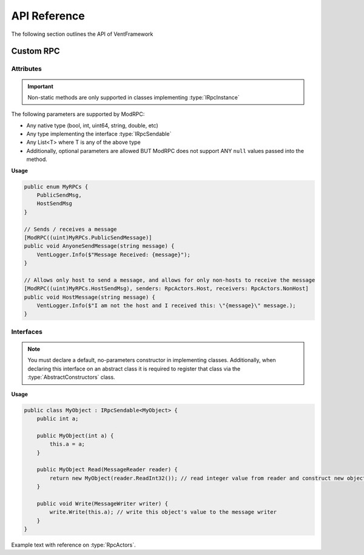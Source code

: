 .. default-domain:: sphinxsharp

API Reference
======================
The following section outlines the API of VentFramework

Custom RPC
---------------------
Attributes
^^^^^^^^^^^^^^^^^

.. namespace:: VentLib.RPC.Attributes

.. type:: public class ModRPCAttribute : Attribute

    The ModRPC attribute is the basis for Custom RPCs. This attribute can be put over any method (static or non-static),
    and it'll be automatically picked up by the framework for custom rpc use. 

.. important:: Non-static methods are only supported in classes implementing :type:`IRpcInstance`

The following parameters are supported by ModRPC:

* Any native type (bool, int, uint64, string, double, etc)
* Any type implementing the interface :type:`IRpcSendable`
* Any List<T> where T is any of the above type
* Additionally, optional parameters are allowed BUT ModRPC does not support ANY ``null`` values passed into the method.

.. method:: public ModRPCAttribute(uint rpc, RpcActors senders, RpcActors receivers, MethodInvocation invocation)
    :param(1): The custom and unique rpc-id to send.
    :param(2): **Default: RpcActors.Everyone** the allowed sender of this RPC. Note: calls to this method from non-allowed senders ONLY blocks the RPC from being sent, based on the :type:`MethodInvocation` parameter, this method still may end up running.
    :param(3): **Default: RpcActors.Everyone** the allowed receiver of this RPC. This rule is handled by the receiving client and NOT the sending client.
    :param(4): If and when the code for the method should be run.

.. enum:: public enum RpcActors
    :values: None Host NonHost LastSender Everyone
    :val(1): Ignores sending / receiving of RPC
    :val(2): Only allows host to send / receive RPC
    :val(3): Allows any non-host to send / receive RPC
    :val(4): Receiver only! Special value which allows for senders to "respond" back to the last client that sent the specific RPC
    :val(5): Allows any caller to send / receive RPC

    Used in ModRPC attribute to specify allowed senders / receivers of RPC

.. end-type::

**Usage**

.. code-block:: csharp
    
    public enum MyRPCs {
        PublicSendMsg,
        HostSendMsg
    }

    // Sends / receives a message
    [ModRPC((uint)MyRPCs.PublicSendMessage)]
    public void AnyoneSendMessage(string message) {
        VentLogger.Info($"Message Received: {message}");
    }

    // Allows only host to send a message, and allows for only non-hosts to receive the message
    [ModRPC((uint)MyRPCs.HostSendMsg), senders: RpcActors.Host, receivers: RpcActors.NonHost]
    public void HostMessage(string message) {
        VentLogger.Info($"I am not the host and I received this: \"{message}\" message.);
    }

Interfaces
^^^^^^^^^^^^^^^^^

.. namespace:: VentLib.RPC.Interfaces

.. note:: You must declare a default, no-parameters constructor in implementing classes. Additionally, when declaring this interface on an abstract class it is required to register that class via the :type:`AbstractConstructors` class.

.. type:: public interface IRpcSendable<T> : IRpcReadable<T>, IRpcWritable

    When implemented on a type, allows for that type to be transfered and receieved via :type:`ModRPCAttribute` methods.

.. method:: public T Read(MessageReader reader)
    :param(1): The current message reader to pull data from.
    :returns: Newly constructed instance of class.

    This method is automatically called when receiving an RPC with T as a declared parameter. The ``MessageReader`` is automatically
    passed in and should be used to retrieve the necessary data in order to construct the object
    

.. method:: public void Write(MessageWriter writer)
    :param(1): The message writer, used to write current data about this instance.

    This method is automatically called when sending an RPC that declares the implementing type as a parameter. The ``MessageWriter`` is automatically
    passed, and should be used to write the information needed by :meth:`Read` to re-construct this object

.. end-type::



**Usage**

.. code-block:: csharp
    
    public class MyObject : IRpcSendable<MyObject> {
        public int a;
        
        public MyObject(int a) {
            this.a = a;
        }
        
        public MyObject Read(MessageReader reader) {
            return new MyObject(reader.ReadInt32()); // read integer value from reader and construct new object from it
        }

        public void Write(MessageWriter writer) {
            write.Write(this.a); // write this object's value to the message writer
        }
    }
    
    


Example text with reference on :type:`RpcActors`.